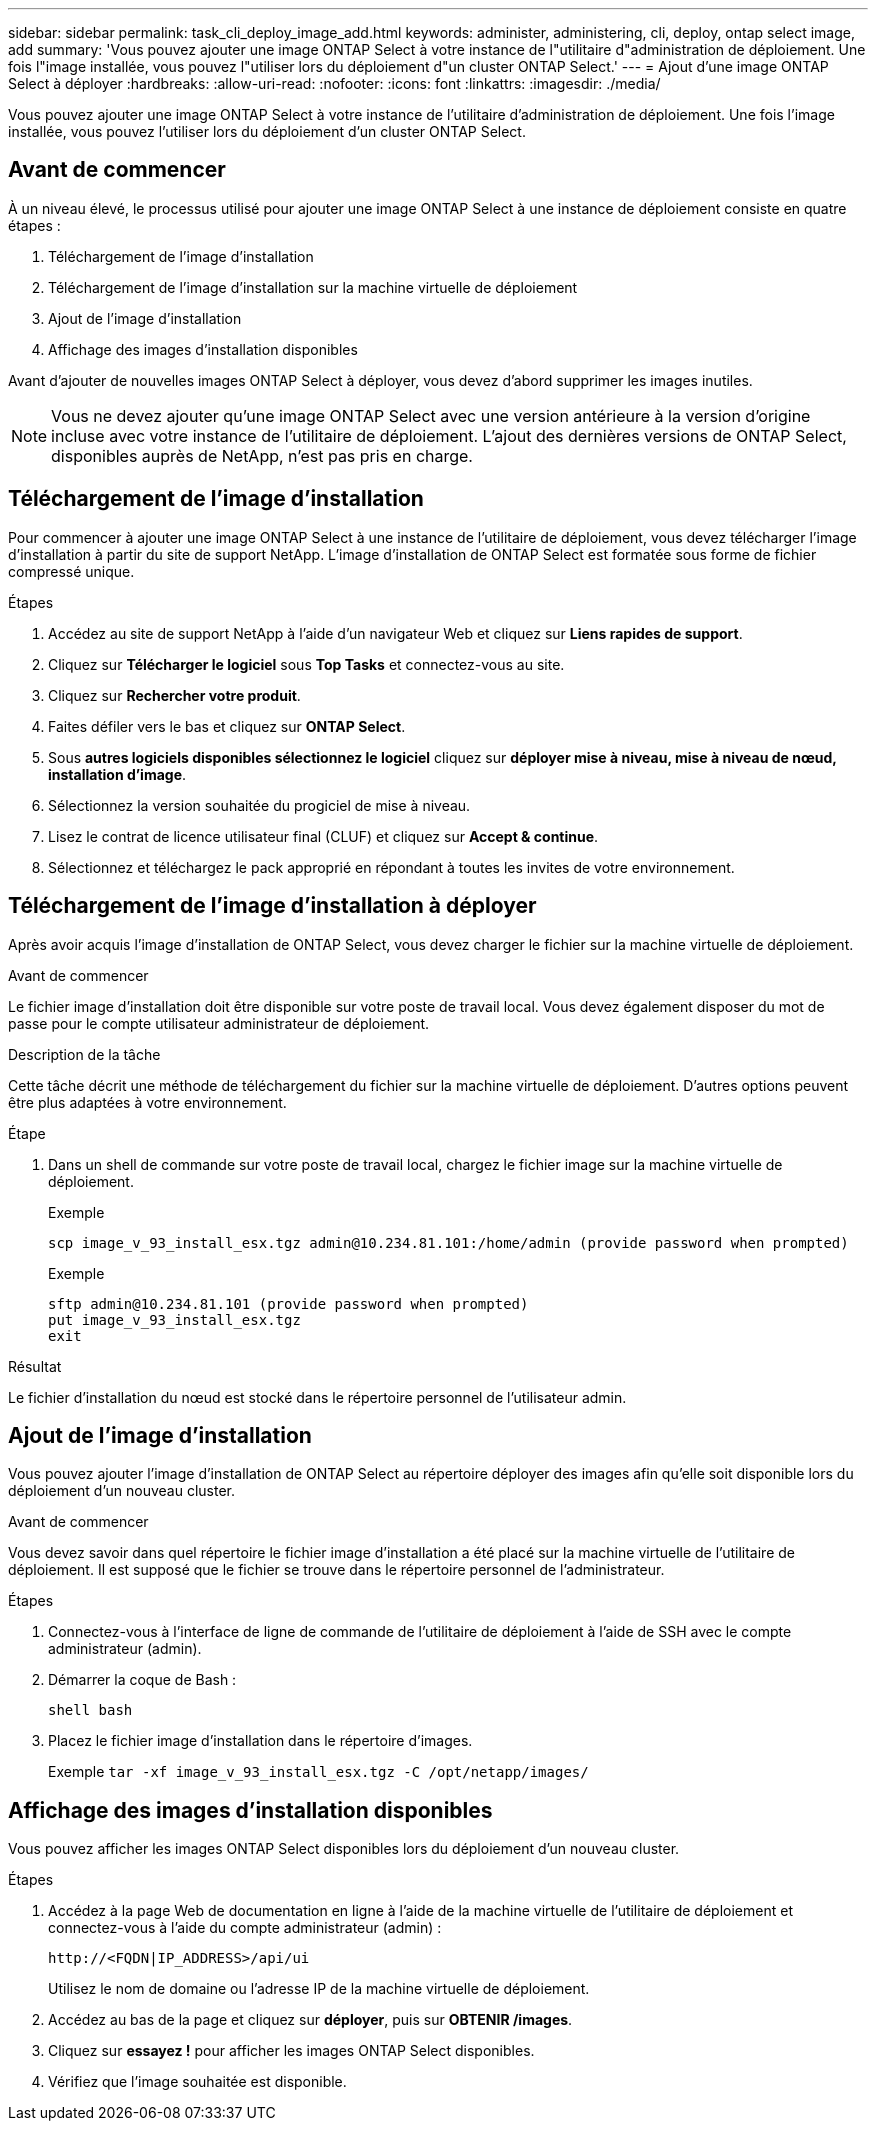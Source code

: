 ---
sidebar: sidebar 
permalink: task_cli_deploy_image_add.html 
keywords: administer, administering, cli, deploy, ontap select image, add 
summary: 'Vous pouvez ajouter une image ONTAP Select à votre instance de l"utilitaire d"administration de déploiement. Une fois l"image installée, vous pouvez l"utiliser lors du déploiement d"un cluster ONTAP Select.' 
---
= Ajout d'une image ONTAP Select à déployer
:hardbreaks:
:allow-uri-read: 
:nofooter: 
:icons: font
:linkattrs: 
:imagesdir: ./media/


[role="lead"]
Vous pouvez ajouter une image ONTAP Select à votre instance de l'utilitaire d'administration de déploiement. Une fois l'image installée, vous pouvez l'utiliser lors du déploiement d'un cluster ONTAP Select.



== Avant de commencer

À un niveau élevé, le processus utilisé pour ajouter une image ONTAP Select à une instance de déploiement consiste en quatre étapes :

. Téléchargement de l'image d'installation
. Téléchargement de l'image d'installation sur la machine virtuelle de déploiement
. Ajout de l'image d'installation
. Affichage des images d'installation disponibles


Avant d'ajouter de nouvelles images ONTAP Select à déployer, vous devez d'abord supprimer les images inutiles.


NOTE: Vous ne devez ajouter qu'une image ONTAP Select avec une version antérieure à la version d'origine incluse avec votre instance de l'utilitaire de déploiement. L'ajout des dernières versions de ONTAP Select, disponibles auprès de NetApp, n'est pas pris en charge.



== Téléchargement de l'image d'installation

Pour commencer à ajouter une image ONTAP Select à une instance de l'utilitaire de déploiement, vous devez télécharger l'image d'installation à partir du site de support NetApp. L'image d'installation de ONTAP Select est formatée sous forme de fichier compressé unique.

.Étapes
. Accédez au site de support NetApp à l'aide d'un navigateur Web et cliquez sur *Liens rapides de support*.
. Cliquez sur *Télécharger le logiciel* sous *Top Tasks* et connectez-vous au site.
. Cliquez sur *Rechercher votre produit*.
. Faites défiler vers le bas et cliquez sur *ONTAP Select*.
. Sous *autres logiciels disponibles sélectionnez le logiciel* cliquez sur *déployer mise à niveau, mise à niveau de nœud, installation d'image*.
. Sélectionnez la version souhaitée du progiciel de mise à niveau.
. Lisez le contrat de licence utilisateur final (CLUF) et cliquez sur *Accept & continue*.
. Sélectionnez et téléchargez le pack approprié en répondant à toutes les invites de votre environnement.




== Téléchargement de l'image d'installation à déployer

Après avoir acquis l'image d'installation de ONTAP Select, vous devez charger le fichier sur la machine virtuelle de déploiement.

.Avant de commencer
Le fichier image d'installation doit être disponible sur votre poste de travail local. Vous devez également disposer du mot de passe pour le compte utilisateur administrateur de déploiement.

.Description de la tâche
Cette tâche décrit une méthode de téléchargement du fichier sur la machine virtuelle de déploiement. D'autres options peuvent être plus adaptées à votre environnement.

.Étape
. Dans un shell de commande sur votre poste de travail local, chargez le fichier image sur la machine virtuelle de déploiement.
+
Exemple

+
....
scp image_v_93_install_esx.tgz admin@10.234.81.101:/home/admin (provide password when prompted)
....
+
Exemple

+
....
sftp admin@10.234.81.101 (provide password when prompted)
put image_v_93_install_esx.tgz
exit
....


.Résultat
Le fichier d'installation du nœud est stocké dans le répertoire personnel de l'utilisateur admin.



== Ajout de l'image d'installation

Vous pouvez ajouter l'image d'installation de ONTAP Select au répertoire déployer des images afin qu'elle soit disponible lors du déploiement d'un nouveau cluster.

.Avant de commencer
Vous devez savoir dans quel répertoire le fichier image d'installation a été placé sur la machine virtuelle de l'utilitaire de déploiement. Il est supposé que le fichier se trouve dans le répertoire personnel de l'administrateur.

.Étapes
. Connectez-vous à l'interface de ligne de commande de l'utilitaire de déploiement à l'aide de SSH avec le compte administrateur (admin).
. Démarrer la coque de Bash :
+
`shell bash`

. Placez le fichier image d'installation dans le répertoire d'images.
+
Exemple
`tar -xf image_v_93_install_esx.tgz -C /opt/netapp/images/`





== Affichage des images d'installation disponibles

Vous pouvez afficher les images ONTAP Select disponibles lors du déploiement d'un nouveau cluster.

.Étapes
. Accédez à la page Web de documentation en ligne à l'aide de la machine virtuelle de l'utilitaire de déploiement et connectez-vous à l'aide du compte administrateur (admin) :
+
`\http://<FQDN|IP_ADDRESS>/api/ui`

+
Utilisez le nom de domaine ou l'adresse IP de la machine virtuelle de déploiement.

. Accédez au bas de la page et cliquez sur *déployer*, puis sur *OBTENIR /images*.
. Cliquez sur *essayez !* pour afficher les images ONTAP Select disponibles.
. Vérifiez que l'image souhaitée est disponible.

